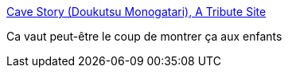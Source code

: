:jbake-type: post
:jbake-status: published
:jbake-title: Cave Story (Doukutsu Monogatari), A Tribute Site
:jbake-tags: jeu,freeware,_mois_nov.,_année_2012
:jbake-date: 2012-11-07
:jbake-depth: ../
:jbake-uri: shaarli/1352294335000.adoc
:jbake-source: https://nicolas-delsaux.hd.free.fr/Shaarli?searchterm=http%3A%2F%2Fwww.cavestory.org%2F&searchtags=jeu+freeware+_mois_nov.+_ann%C3%A9e_2012
:jbake-style: shaarli

http://www.cavestory.org/[Cave Story (Doukutsu Monogatari), A Tribute Site]

Ca vaut peut-être le coup de montrer ça aux enfants
